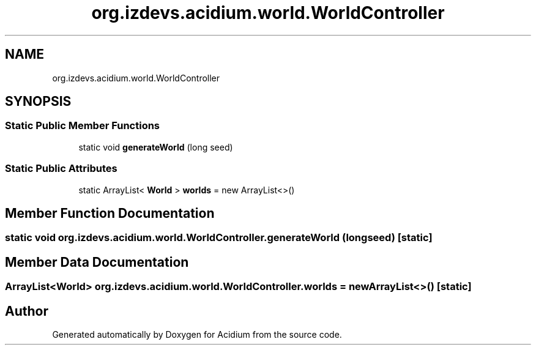 .TH "org.izdevs.acidium.world.WorldController" 3 "Version Alpha-0.1" "Acidium" \" -*- nroff -*-
.ad l
.nh
.SH NAME
org.izdevs.acidium.world.WorldController
.SH SYNOPSIS
.br
.PP
.SS "Static Public Member Functions"

.in +1c
.ti -1c
.RI "static void \fBgenerateWorld\fP (long seed)"
.br
.in -1c
.SS "Static Public Attributes"

.in +1c
.ti -1c
.RI "static ArrayList< \fBWorld\fP > \fBworlds\fP = new ArrayList<>()"
.br
.in -1c
.SH "Member Function Documentation"
.PP 
.SS "static void org\&.izdevs\&.acidium\&.world\&.WorldController\&.generateWorld (long seed)\fR [static]\fP"

.SH "Member Data Documentation"
.PP 
.SS "ArrayList<\fBWorld\fP> org\&.izdevs\&.acidium\&.world\&.WorldController\&.worlds = new ArrayList<>()\fR [static]\fP"


.SH "Author"
.PP 
Generated automatically by Doxygen for Acidium from the source code\&.
